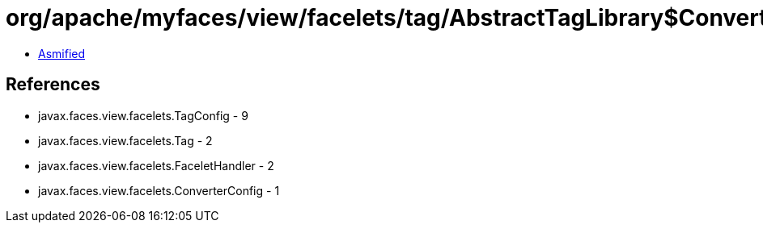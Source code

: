 = org/apache/myfaces/view/facelets/tag/AbstractTagLibrary$ConverterConfigWrapper.class

 - link:AbstractTagLibrary$ConverterConfigWrapper-asmified.java[Asmified]

== References

 - javax.faces.view.facelets.TagConfig - 9
 - javax.faces.view.facelets.Tag - 2
 - javax.faces.view.facelets.FaceletHandler - 2
 - javax.faces.view.facelets.ConverterConfig - 1
